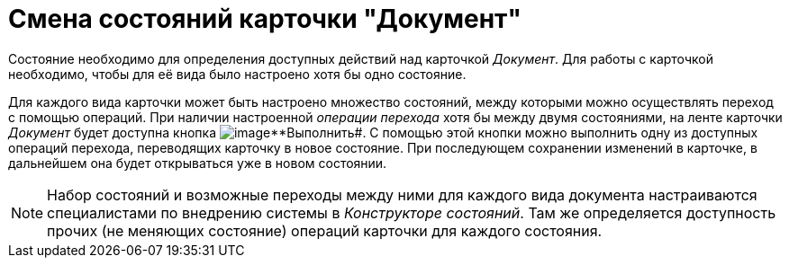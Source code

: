 = Смена состояний карточки "Документ"

Состояние необходимо для определения доступных действий над карточкой _Документ_. Для работы с карточкой необходимо, чтобы для её вида было настроено хотя бы одно состояние.

Для каждого вида карточки может быть настроено множество состояний, между которыми можно осуществлять переход с помощью операций. При наличии настроенной _операции перехода_ хотя бы между двумя состояниями, на ленте карточки _Документ_ будет доступна кнопка image:buttons/perform.png[image]**Выполнить#. С помощью этой кнопки можно выполнить одну из доступных операций перехода, переводящих карточку в новое состояние. При последующем сохранении изменений в карточке, в дальнейшем она будет открываться уже в новом состоянии.

[NOTE]
====
Набор состояний и возможные переходы между ними для каждого вида документа настраиваются специалистами по внедрению системы в _Конструкторе состояний_. Там же определяется доступность прочих (не меняющих состояние) операций карточки для каждого состояния.
====
